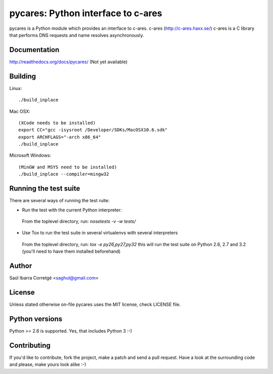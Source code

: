 
===================================
pycares: Python interface to c-ares
===================================

pycares is a Python module which provides an interface to c-ares.
c-ares (http://c-ares.haxx.se/) c-ares is a C library that performs
DNS requests and name resolves asynchronously.


Documentation
=============

http://readthedocs.org/docs/pycares/ (Not yet available)


Building
========

Linux:

::

    ./build_inplace

Mac OSX:

::

    (XCode needs to be installed)
    export CC="gcc -isysroot /Developer/SDKs/MacOSX10.6.sdk"
    export ARCHFLAGS="-arch x86_64"
    ./build_inplace

Microsoft Windows:

::

    (MinGW and MSYS need to be installed)
    ./build_inplace --compiler=mingw32


Running the test suite
======================

There are several ways of running the test ruite:

- Run the test with the current Python interpreter:

 From the toplevel directory, run: `nosetests -v -w tests/`

- Use Tox to run the test suite in several virtualenvs with several interpreters

 From the toplevel directory, run: `tox -e py26,py27,py32` this will run the test suite
 on Python 2.6, 2.7 and 3.2 (you'll need to have them installed beforehand)


Author
======

Saúl Ibarra Corretgé <saghul@gmail.com>


License
=======

Unless stated otherwise on-file pycares uses the MIT license, check LICENSE file.


Python versions
===============

Python >= 2.6 is supported. Yes, that includes Python 3 :-)


Contributing
============

If you'd like to contribute, fork the project, make a patch and send a pull
request. Have a look at the surrounding code and please, make yours look
alike :-)

